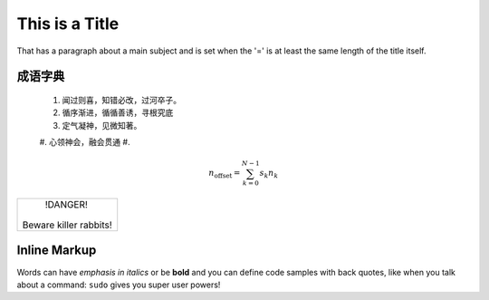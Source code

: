 This is a Title
===============

That has a paragraph about a main subject and is set when the '='
is at least the same length of the title itself.

成语字典
----------------


 #. 闻过则喜，知错必改，过河卒子。
 #. 循序渐进，循循善诱，寻根究底
 #. 定气凝神，见微知著。
 #. 心领神会，融会贯通
 #. 

.. math::

    n_{\mathrm{offset}} = \sum_{k=0}^{N-1} s_k n_k

.. image:: a.png

.. code-block:: python
   :emphasize-lines: 3,5

   def some_function():
       interesting = False
       print 'This line is highlighted.'
       print 'This one is not...'
       print '...but this one is.'
+------------------------+
|        !DANGER!        |
|                        |
| Beware killer rabbits! |
+------------------------+      
Inline Markup
-------------
Words can have *emphasis in italics* or be **bold** and you can define
code samples with back quotes, like when you talk about a command: ``sudo`` 
gives you super user powers!